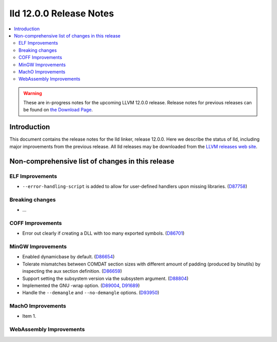 ========================
lld 12.0.0 Release Notes
========================

.. contents::
    :local:

.. warning::
   These are in-progress notes for the upcoming LLVM 12.0.0 release.
   Release notes for previous releases can be found on
   `the Download Page <https://releases.llvm.org/download.html>`_.

Introduction
============

This document contains the release notes for the lld linker, release 12.0.0.
Here we describe the status of lld, including major improvements
from the previous release. All lld releases may be downloaded
from the `LLVM releases web site <https://llvm.org/releases/>`_.

Non-comprehensive list of changes in this release
=================================================

ELF Improvements
----------------

* ``--error-handling-script`` is added to allow for user-defined handlers upon
  missing libraries. (`D87758 <https://reviews.llvm.org/D87758>`_)

Breaking changes
----------------

* ...

COFF Improvements
-----------------

* Error out clearly if creating a DLL with too many exported symbols.
  (`D86701 <https://reviews.llvm.org/D86701>`_)

MinGW Improvements
------------------

* Enabled dynamicbase by default. (`D86654 <https://reviews.llvm.org/D86654>`_)

* Tolerate mismatches between COMDAT section sizes with different amount of
  padding (produced by binutils) by inspecting the aux section definition.
  (`D86659 <https://reviews.llvm.org/D86659>`_)

* Support setting the subsystem version via the subsystem argument.
  (`D88804 <https://reviews.llvm.org/D88804>`_)

* Implemented the GNU -wrap option.
  (`D89004 <https://reviews.llvm.org/D89004>`_,
  `D91689 <https://reviews.llvm.org/D91689>`_)

* Handle the ``--demangle`` and ``--no-demangle`` options.
  (`D93950 <https://reviews.llvm.org/D93950>`_)


MachO Improvements
------------------

* Item 1.

WebAssembly Improvements
------------------------


